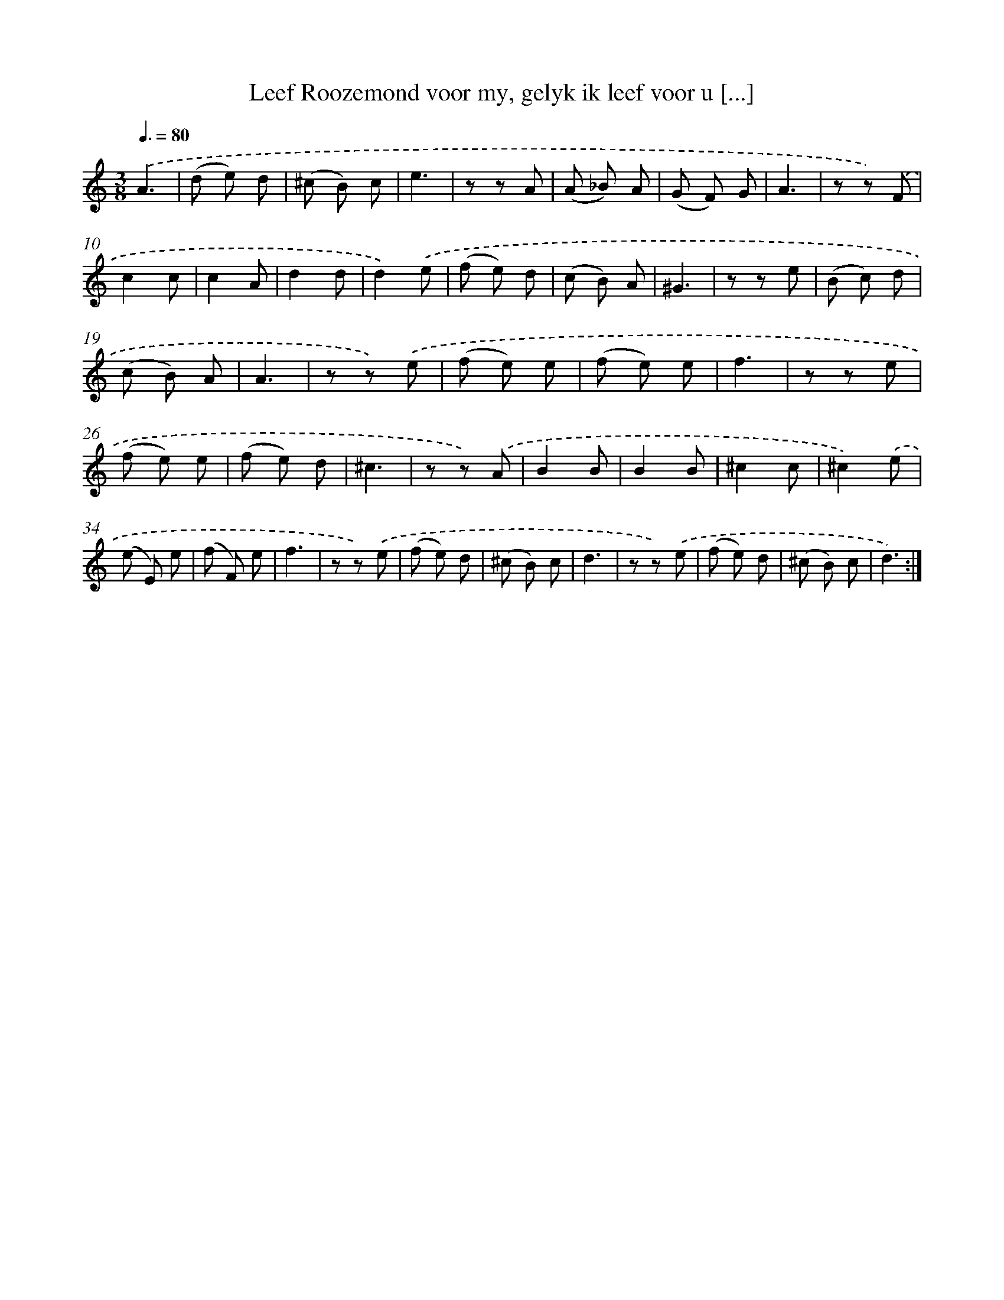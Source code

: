 X: 16142
T: Leef Roozemond voor my, gelyk ik leef voor u [...]
%%abc-version 2.0
%%abcx-abcm2ps-target-version 5.9.1 (29 Sep 2008)
%%abc-creator hum2abc beta
%%abcx-conversion-date 2018/11/01 14:38:00
%%humdrum-veritas 4075263697
%%humdrum-veritas-data 945885910
%%continueall 1
%%barnumbers 0
L: 1/8
M: 3/8
Q: 3/8=80
K: C clef=treble
.('A3 |
(d e) d |
(^c B) c |
e3 |
z z A |
(A _B) A |
(G F) G |
A3 |
z z) .('F |
c2c |
c2A |
d2d |
d2).('e |
(f e) d |
(c B) A |
^G3 |
z z e |
(B c) d |
(c B) A |
A3 |
z z) .('e |
(f e) e |
(f e) e |
f3 |
z z e |
(f e) e |
(f e) d |
^c3 |
z z) .('A |
B2B |
B2B |
^c2c |
^c2).('e |
(e E) e |
(f F) e |
f3 |
z z) .('e |
(f e) d |
(^c B) c |
d3 |
z z) .('e |
(f e) d |
(^c B) c |
d3) :|]
